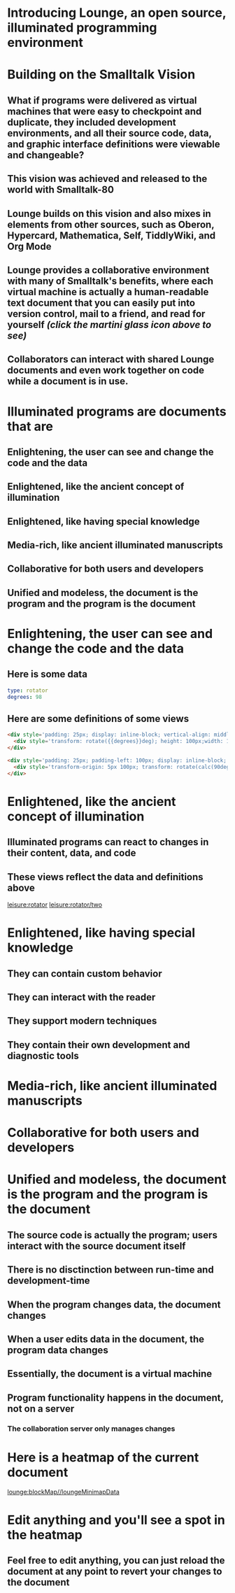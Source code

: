 * Introducing Lounge, an open source, illuminated programming environment
* Building on the Smalltalk Vision
** What if programs were delivered as virtual machines that were easy to checkpoint and duplicate, they included development environments, and all their source code, data, and graphic interface definitions were viewable and changeable?
** This vision was achieved and released to the world with Smalltalk-80
#+BEGIN_HTML
<a target='info' href='https://en.wikipedia.org/wiki/Smalltalk'><img src='illuminated/Smalltalk80book.jpg' title='Smalltalk pioneered a lot,<br>including object oriented programming, windows, and GUI widgets,<br>among other goodies'></a>
#+END_HTML
** Lounge builds on this vision and also mixes in elements from other sources, such as Oberon, Hypercard, Mathematica, Self, TiddlyWiki, and Org Mode
#+BEGIN_HTML
<a target='info' href='https://en.wikipedia.org/wiki/Oberon_(programming_language)'><img src='illuminated/OberonScreen.png' title='Oberon demonstrates the power of text by using text for a lot of things that other environments rely on graphics for'></a>
<a target='info' href='https://en.wikipedia.org/wiki/HyperCard'><img src='illuminated/HyperCardbird.jpg' title='Hypercard influenced the WWW'></a>
<a target='info' href='https://en.wikipedia.org/wiki/Wolfram_Mathematica'><img src='illuminated/mathematica.png' title='Mathematica notebooks are interactive, editable documents'></a>
<a target='info' href='https://en.wikipedia.org/wiki/Self_(programming_language)'><img src='illuminated/self.png' title='Self has a collaborative interface, called Kansas'></a>
<a target='info' href='https://en.wikipedia.org/wiki/TiddlyWiki'><img src='illuminated/tiddlywiki.jpg' title='TiddlyWiki runs in a browser and supports live editing'></a>
<a target='info' href='https://en.wikipedia.org/wiki/Org-mode'><img src='illuminated/orgmode.png' title='Org mode is a text-based, dynamic document environment that runs in Emacs'></a>
#+END_HTML
** Lounge provides a collaborative environment with many of Smalltalk's benefits, where each virtual machine is actually a human-readable text document that you can easily put into version control, mail to a friend, and read for yourself /(click the martini glass icon above to see)/
** Collaborators can interact with shared Lounge documents and even work together on code while a document is in use.
* Illuminated programs are documents that are
** Enlightening, the user can see and change the code and the data
** Enlightened, like the ancient concept of illumination
** Enlightened, like having special knowledge
** Media-rich, like ancient illuminated manuscripts
** Collaborative for both users and developers
** Unified and modeless, the document is the program and the program is the document
* Enlightening, the user can see and change the code and the data
** Here is some data
#+NAME: rotator
#+BEGIN_SRC yaml
type: rotator
degrees: 98
#+END_SRC
** Here are some definitions of some views
#+BEGIN_SRC html :defview rotator
<div style='padding: 25px; display: inline-block; vertical-align: middle'>
  <div style='transform: rotate({{degrees}}deg); height: 100px;width: 100px;background: green'></div>
</div>
#+END_SRC

#+BEGIN_SRC html :defview rotator/two
<div style='padding: 25px; padding-left: 100px; display: inline-block; vertical-align: middle'>
  <div style='transform-origin: 5px 100px; transform: rotate(calc(90deg - {{degrees}}deg));height: 100px;width: 10px;background: red'></div>
</div>
#+END_SRC
* Enlightened, like the ancient concept of illumination
** Illuminated programs can react to changes in their content, data, and code
** These views reflect the data and definitions above
[[leisure:rotator]] [[leisure:rotator/two]]
* Enlightened, like having special knowledge
** They can contain custom behavior
** They can interact with the reader
** They support modern techniques
** They contain their own development and diagnostic tools
* Media-rich, like ancient illuminated manuscripts
* Collaborative for both users and developers
* Unified and modeless, the document is the program and the program is the document
** The source code is actually the program; users interact with the source document itself
** There is no disctinction between run-time and development-time
** When the program changes data, the document changes
** When a user edits data in the document, the program data changes
** Essentially, the document is a virtual machine
** Program functionality happens in the document, not on a server
*** The collaboration server only manages changes
* Here is a heatmap of the current document
:properties:
:import: minimap.org
:end:
[[lounge:blockMap//loungeMinimapData]]
* Edit anything and you'll see a spot in the heatmap
** Feel free to edit anything, you can just reload the document at any point to revert your changes to the document
